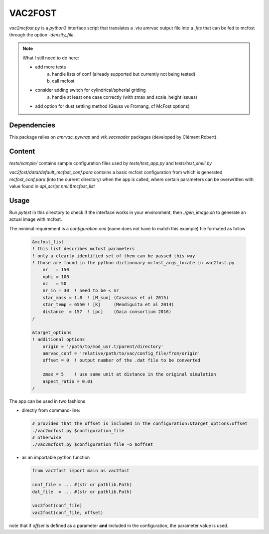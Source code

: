 VAC2FOST
========

`vac2mcfost.py` is a `python3` interface script that translates a `.vtu`
amrvac output file into a `.fits` that can be fed to mcfost through
the option `-density_file`.


.. note::

   What I still need to do here:

   * add more tests
        a) handle lists of conf (already supported but currently not being tested)
        b) call mcfost
   * consider adding switch for cylindrical/spherial griding
        a) handle at least one case correctly (with zmax and scale_height issues)
   * add option for dust settling method (Gauss vs Fromang, cf McFost options)



Dependencies
------------

This package relies on `amrvac_pywrap` and `vtk_vacreader` packages (developed
by Clément Robert).



Content
-------



`tests/sample/` contains sample configuration files used by `tests/test_app.py`
and `tests/test_shell.py`

`vac2fost/data/default_mcfost_conf.para` contains a basic mcfost configuration
from which is generated `mcfost_conf.para` (into the current directory) when the
app is called, where certain parameters can be overwritten with value found in
`api_script.nml:&mcfost_list`



Usage
-----

Run `pytest` in this directory to check if the interface works in your
environment, then `./gen_image.sh` to generate an actual image with mcfost.

The minimal requirement is a `configuration.nml` (name does not have
to match this example) file formated as follow

 .. code:: fortran

           &mcfost_list
           ! this list describes mcfost parameters
           ! only a clearly identified set of them can be passed this way
           ! those are found in the python dictionnary mcfost_args_locate in vac2fost.py
               nr   = 150
               nphi = 100
               nz   = 50
               nr_in = 30  ! need to be < nr
               star_mass = 1.8  ! [M_sun] (Casassus et al 2015)
               star_temp = 6550 ! [K]     (Mendiguita et al 2014)
               distance  = 157  ! [pc]    (Gaia consortium 2016)
           /

           &target_options
           ! additional options
               origin = '/path/to/mod_usr.t/parent/directory'
               amrvac_conf = 'relative/path/to/vac/config_file/from/origin'
               offset = 0  ! output number of the .dat file to be converted

               zmax = 5    ! use same unit at distance in the original simulation
               aspect_ratio = 0.01
           /


The app can be used in two fashions

* directly from command-line:

  .. code:: bash

            # provided that the offset is included in the configuration:&target_options:offset
            ./vac2mcfost.py $configuration_file
            # otherwise
            ./vac2mcfost.py $configuration_file -o $offset

* as an importable python function

  .. code:: python

            from vac2fost import main as vac2fost

            conf_file = ... #(str or pathlib.Path)
            dat_file  = ... #(str or pathlib.Path)
            
            vac2fost(conf_file)
            vac2fost(conf_file, offset)
  
note that if `offset` is defined as a parameter **and** included in
the configuration, the parameter value is used.
